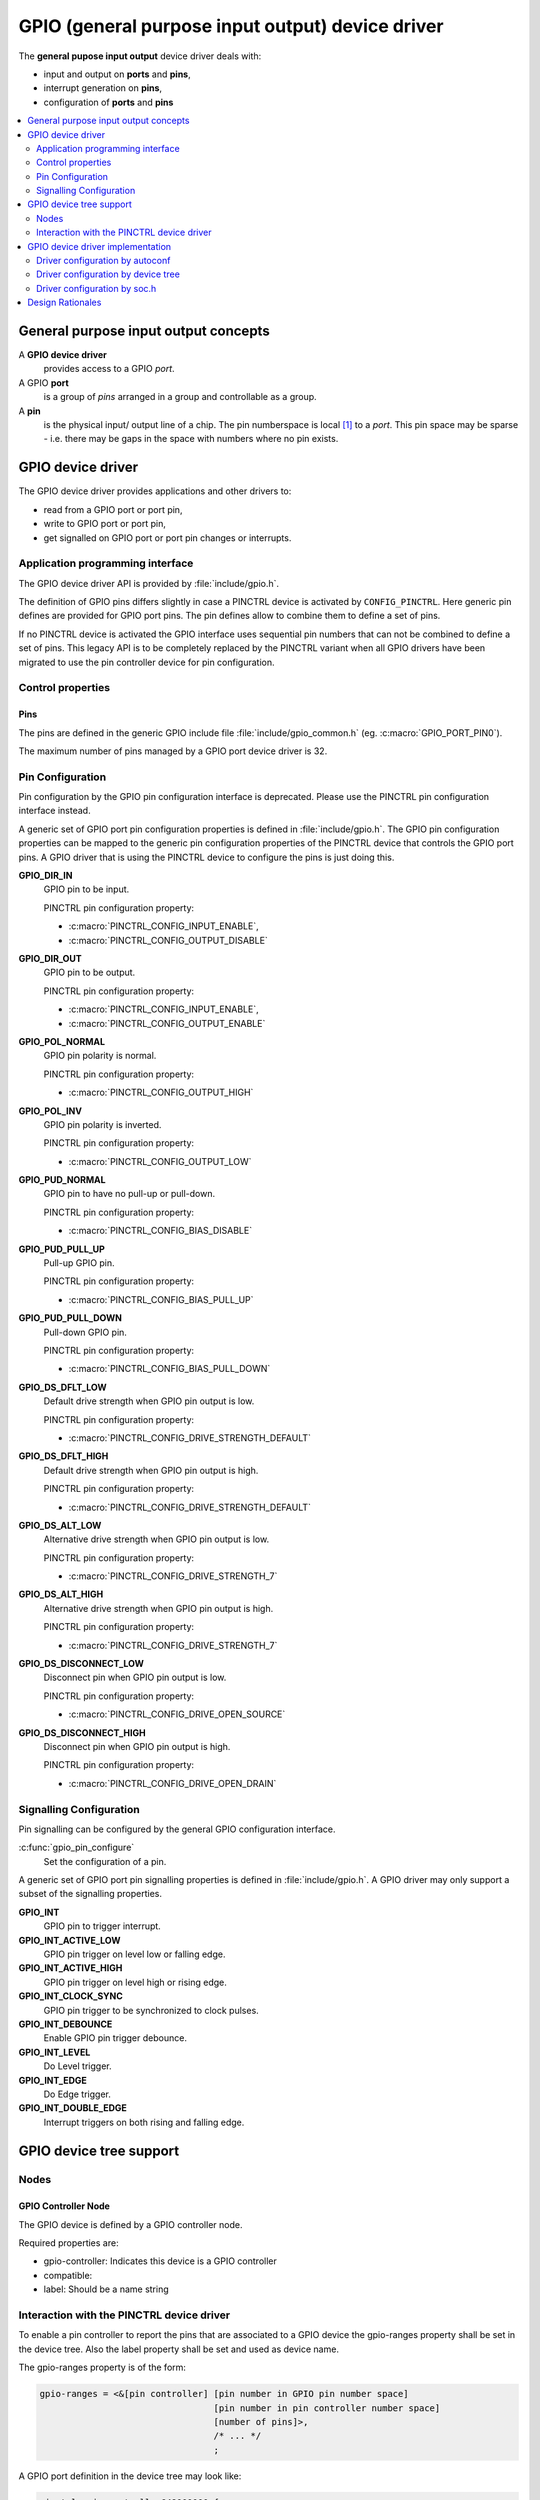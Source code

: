 .. _device_drivers_gpio:

GPIO (general purpose input output) device driver
#################################################

The **general pupose input output** device driver deals with:

- input and output on **ports** and **pins**,
- interrupt generation on **pins**,
- configuration of **ports** and **pins**

.. contents::
   :depth: 2
   :local:
   :backlinks: top

General purpose input output concepts
*************************************

A **GPIO device driver**
    provides access to a GPIO *port*.

A GPIO **port**
    is a group of *pins* arranged in a group and controllable as a group.

A **pin**
    is the physical input/ output line of a chip. The pin
    numberspace is local [#pin_number_space]_ to a *port*. This
    pin space may be sparse - i.e. there may be gaps in the space with numbers
    where no pin exists.

GPIO device driver
******************

The GPIO device driver provides applications and other drivers to:

- read from a GPIO port or port pin,
- write to GPIO port or port pin,
- get signalled on GPIO port or port pin changes or interrupts.

Application programming interface
=================================

The GPIO device driver API is provided by :file:`include/gpio.h`.

The definition of GPIO pins differs slightly in case a PINCTRL device is
activated by ``CONFIG_PINCTRL``. Here generic pin defines are provided
for GPIO port pins. The pin defines allow to combine them to define
a set of pins.

If no PINCTRL device is activated the GPIO interface uses sequential
pin numbers that can not be combined to define a set of pins. This
legacy API is to be completely replaced by the PINCTRL variant when
all GPIO drivers have been migrated to use the pin controller device
for pin configuration.

Control properties
==================

Pins
----

The pins are defined in the generic GPIO include file
:file:`include/gpio_common.h` (eg. :c:macro:`GPIO_PORT_PIN0`).

The maximum number of pins managed by a GPIO port device driver is 32.

Pin Configuration
=================

Pin configuration by the GPIO pin configuration interface is deprecated.
Please use the PINCTRL pin configuration interface instead.

A generic set of GPIO port pin configuration properties is defined in
:file:`include/gpio.h`.
The GPIO pin configuration properties can be mapped to the generic pin
configuration properties of the PINCTRL device that controls the GPIO
port pins. A GPIO driver that is using the PINCTRL device to configure
the pins is just doing this.

**GPIO_DIR_IN**
    GPIO pin to be input.

    PINCTRL pin configuration property:

    - :c:macro:`PINCTRL_CONFIG_INPUT_ENABLE`,
    - :c:macro:`PINCTRL_CONFIG_OUTPUT_DISABLE`

**GPIO_DIR_OUT**
    GPIO pin to be output.

    PINCTRL pin configuration property:

    - :c:macro:`PINCTRL_CONFIG_INPUT_ENABLE`,
    - :c:macro:`PINCTRL_CONFIG_OUTPUT_ENABLE`

**GPIO_POL_NORMAL**
    GPIO pin polarity is normal.

    PINCTRL pin configuration property:

    - :c:macro:`PINCTRL_CONFIG_OUTPUT_HIGH`

**GPIO_POL_INV**
    GPIO pin polarity is inverted.

    PINCTRL pin configuration property:

    - :c:macro:`PINCTRL_CONFIG_OUTPUT_LOW`

**GPIO_PUD_NORMAL**
    GPIO pin to have no pull-up or pull-down.

    PINCTRL pin configuration property:

    - :c:macro:`PINCTRL_CONFIG_BIAS_DISABLE`

**GPIO_PUD_PULL_UP**
    Pull-up GPIO pin.

    PINCTRL pin configuration property:

    - :c:macro:`PINCTRL_CONFIG_BIAS_PULL_UP`

**GPIO_PUD_PULL_DOWN**
    Pull-down GPIO pin.

    PINCTRL pin configuration property:

    - :c:macro:`PINCTRL_CONFIG_BIAS_PULL_DOWN`

**GPIO_DS_DFLT_LOW**
    Default drive strength when GPIO pin output is low.

    PINCTRL pin configuration property:

    - :c:macro:`PINCTRL_CONFIG_DRIVE_STRENGTH_DEFAULT`

**GPIO_DS_DFLT_HIGH**
    Default drive strength when GPIO pin output is high.

    PINCTRL pin configuration property:

    - :c:macro:`PINCTRL_CONFIG_DRIVE_STRENGTH_DEFAULT`

**GPIO_DS_ALT_LOW**
    Alternative drive strength when GPIO pin output is low.

    PINCTRL pin configuration property:

    - :c:macro:`PINCTRL_CONFIG_DRIVE_STRENGTH_7`

**GPIO_DS_ALT_HIGH**
    Alternative drive strength when GPIO pin output is high.

    PINCTRL pin configuration property:

    - :c:macro:`PINCTRL_CONFIG_DRIVE_STRENGTH_7`

**GPIO_DS_DISCONNECT_LOW**
    Disconnect pin when GPIO pin output is low.

    PINCTRL pin configuration property:

    - :c:macro:`PINCTRL_CONFIG_DRIVE_OPEN_SOURCE`

**GPIO_DS_DISCONNECT_HIGH**
    Disconnect pin when GPIO pin output is high.

    PINCTRL pin configuration property:

    - :c:macro:`PINCTRL_CONFIG_DRIVE_OPEN_DRAIN`

Signalling Configuration
========================

Pin signalling can be configured by the general GPIO configuration interface.

:c:func:`gpio_pin_configure`
    Set the configuration of a pin.

A generic set of GPIO port pin signalling properties is defined in
:file:`include/gpio.h`. A GPIO driver may only support a subset of the
signalling properties.

**GPIO_INT**
    GPIO pin to trigger interrupt.

**GPIO_INT_ACTIVE_LOW**
    GPIO pin trigger on level low or falling edge.

**GPIO_INT_ACTIVE_HIGH**
    GPIO pin trigger on level high or rising edge.

**GPIO_INT_CLOCK_SYNC**
    GPIO pin trigger to be synchronized to clock pulses.

**GPIO_INT_DEBOUNCE**
    Enable GPIO pin trigger debounce.

**GPIO_INT_LEVEL**
    Do Level trigger.

**GPIO_INT_EDGE**
    Do Edge trigger.

**GPIO_INT_DOUBLE_EDGE**
    Interrupt triggers on both rising and falling edge.


GPIO device tree support
************************

Nodes
=====

GPIO Controller Node
--------------------

The GPIO device is defined by a GPIO controller node.

Required properties are:

- gpio-controller: Indicates this device is a GPIO controller
- compatible:
- label: Should be a name string


Interaction with the PINCTRL device driver
==========================================

To enable a pin controller to report the pins that are associated to a GPIO
device the gpio-ranges property shall be set in the device tree. Also the label
property shall be set and used as device name.

The gpio-ranges property is of the form:

.. code-block:: text

    gpio-ranges = <&[pin controller] [pin number in GPIO pin number space]
                                     [pin number in pin controller number space]
                                     [number of pins]>,
                                     /* ... */
                                     ;

A GPIO port definition in the device tree may look like:

.. code-block:: DTS

    pinctrl: pin-controller@48000000 {
        pin-controller;
        /* ... */
    };

    gpioa: gpio@40020000 {
        gpio-controller;
        compatible = "st,stm32-gpio-pinctrl";
        #gpio-cells = <2>;
        reg = <0x40020000 0x400>;
        label = "STM32_GPIOA";
        gpio-ranges = <&pinctrl GPIO_PORT_PIN0 PINCTRL_STM32_PINA0 16>;
    };


GPIO device driver implementation
*********************************

Driver configuration information comes from three sources:

- autoconf.h (Kconfig)
- generated_dts_board.h (device tree)
- soc.h

Driver configuration by autoconf
================================

See :ref:`configuration` for the the full set of Kconfig symbols that are available.
Specific to the GPIO driver are:

:c:macro:`CONFIG_GPIO`
    Enable GPIO driver.

Driver configuration by device tree
===================================

For a GPIO controller node the following information is extracted from the device tree
and provided in :file:`generated_dts_board.h`.

The general device information for GPIO controllers:

:c:macro:`SOC_GPIO_CONTROLLER_COUNT`
    Number of GPIO controllers that are activated. All nodes that contain a
    gpio-controller directive are counted.

:c:macro:`SOC_GPIO_CONTROLLER_0` ...
    The label prefix of GPIO controller 0 ... (e.g. 'ST_STM32_GPIO_PINCTRL_48000000').
    The define is generated if a gpio-controller directive is given in the node.

General information that is extracted for every device type:

**LABEL**

**BASE_ADDRESS**

**SIZE**

**COMPATIBLE_COUNT**

**COMPATIBLE_0_ID**

The specific device information for GPIO controllers:

**PINCTRL_CONTROLLER**
    For all pin controllers that are referenced in a pinctrl-x directive
    PINCTRL_CONTROLLER defines are generated.

**PINCTRL**
    For all subnodes of pin configurations referenced by active GPIO nodes
    - pinctrl-x(&xxx, pinconf_a, ...) - PINCTRL defines are generated.
    The pinctrl references the *PINCTRL_CONTROLLER* given in the pinctrl-x
    directive. The pinctrl also references the *PINCTRL_STATE* the pin
    controller associates to this pinctrl.

Driver configuration by soc.h
=============================

:file:`soc.h` may contain driver relevant information such as HAL header files.

Design Rationales
*****************

.. [#pin_number_space] GPIO uses a **local pin number space** instead of
   a global space to allow for object encapsulation.

